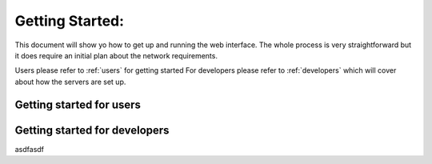 Getting Started:
================

This document will show yo how to get up and running the web interface. The whole process is very straightforward but it does require an initial plan about the network requirements. 

Users please refer to :ref:`users` for getting started
For developers please refer to 
:ref:`developers` which will cover about how the servers are set up. 

.. _users:

Getting started for users
-------------------------


.. _developers:

Getting started for developers 
-------------------------------

asdfasdf





